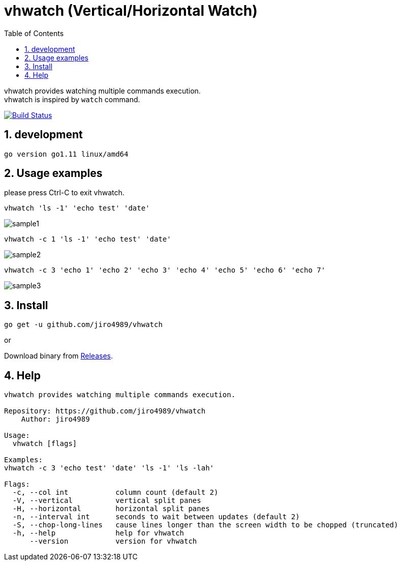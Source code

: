 :toc:
:sectnums:

= vhwatch (Vertical/Horizontal Watch)

vhwatch provides watching multiple commands execution. +
vhwatch is inspired by `watch` command.

image:https://travis-ci.org/jiro4989/vhwatch.svg?branch=master["Build Status", link="https://travis-ci.org/jiro4989/vhwatch"]

== development

 go version go1.11 linux/amd64

== Usage examples

please press Ctrl-C to exit vhwatch.

[source,bash]
vhwatch 'ls -1' 'echo test' 'date'

image::img/sample1.png[]

[source,bash]
vhwatch -c 1 'ls -1' 'echo test' 'date'

image::img/sample2.png[]

[source,bash]
vhwatch -c 3 'echo 1' 'echo 2' 'echo 3' 'echo 4' 'echo 5' 'echo 6' 'echo 7'

image::img/sample3.png[]

== Install

[source,bash]
go get -u github.com/jiro4989/vhwatch

or

Download binary from https://github.com/jiro4989/vhwatch/releases[Releases].

== Help

[source]
----
vhwatch provides watching multiple commands execution.

Repository: https://github.com/jiro4989/vhwatch
    Author: jiro4989

Usage:
  vhwatch [flags]

Examples:
vhwatch -c 3 'echo test' 'date' 'ls -1' 'ls -lah'

Flags:
  -c, --col int           column count (default 2)
  -V, --vertical          vertical split panes
  -H, --horizontal        horizontal split panes
  -n, --interval int      seconds to wait between updates (default 2)
  -S, --chop-long-lines   cause lines longer than the screen width to be chopped (truncated)
  -h, --help              help for vhwatch
      --version           version for vhwatch
----
